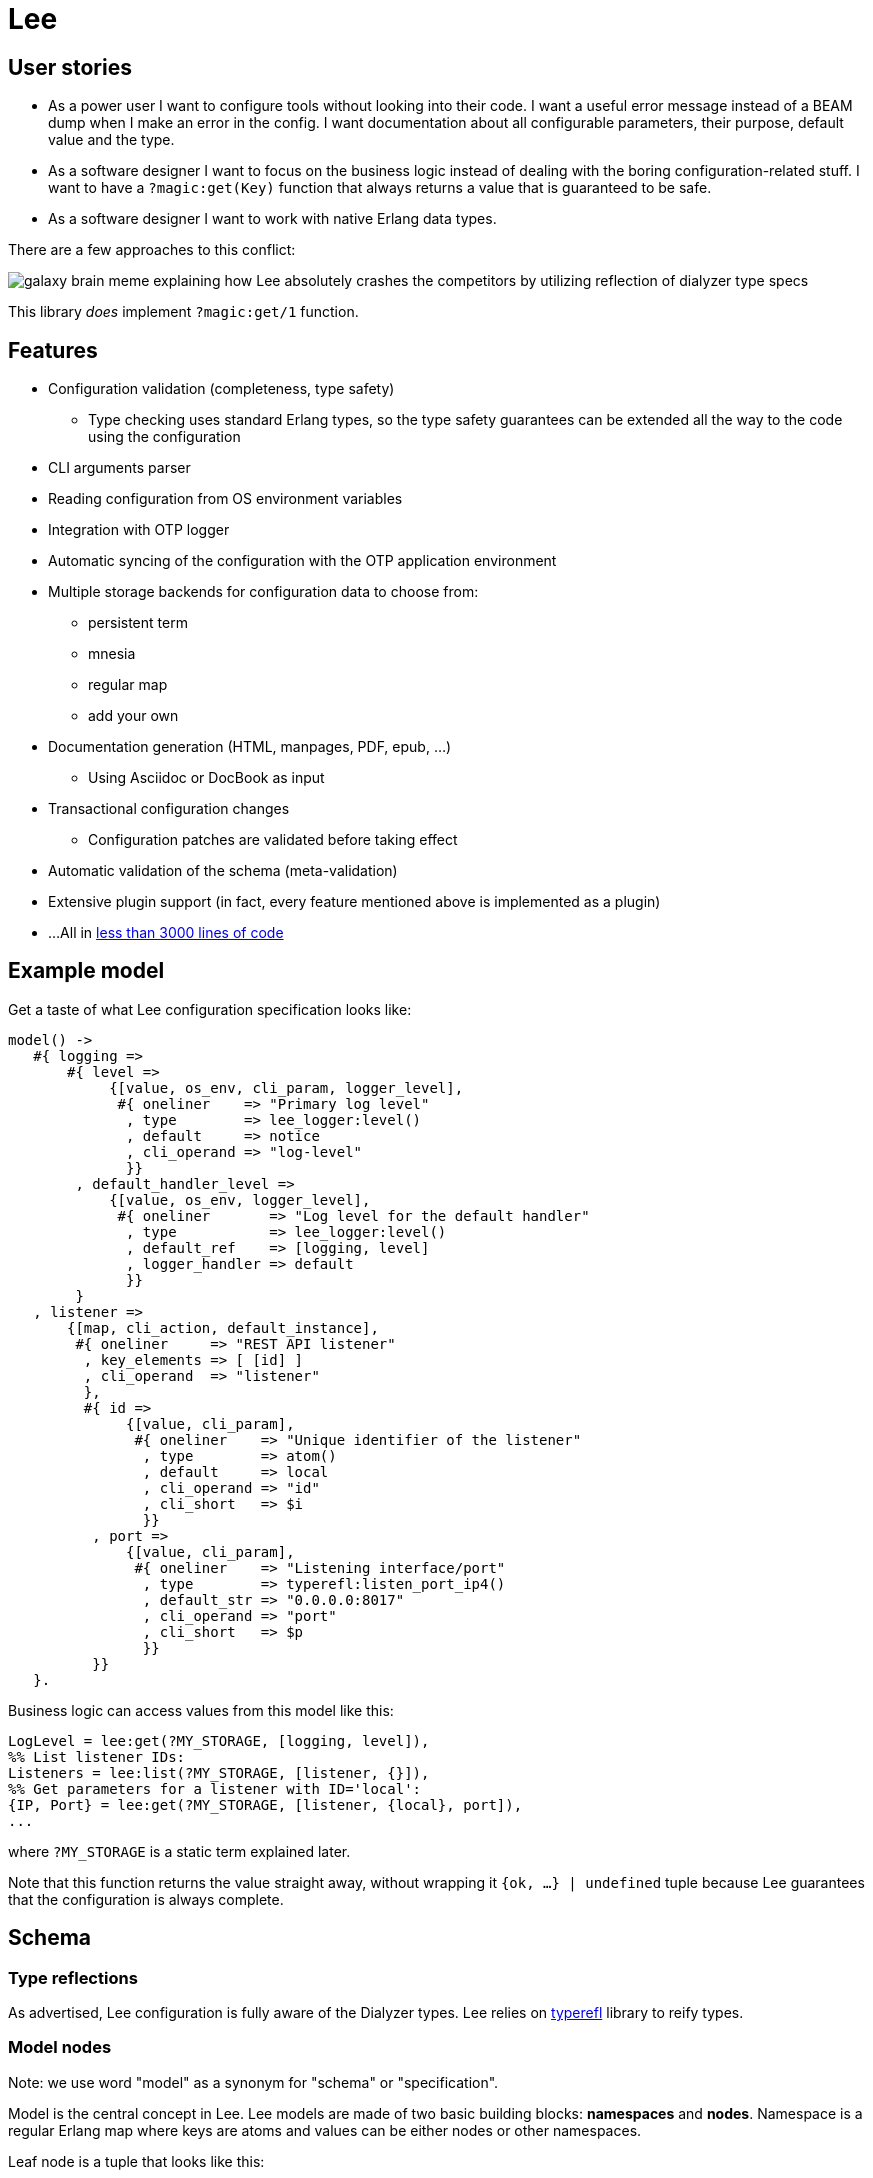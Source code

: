 :!sectid:
= Lee

== User stories

- As a power user I want to configure tools without looking into their code.
  I want a useful error message instead of a BEAM dump when I make an error in the config.
  I want documentation about all configurable parameters, their purpose, default value and the type.

- As a software designer I want to focus on the business logic instead of dealing with the boring configuration-related stuff.
  I want to have a `?magic:get(Key)` function that always returns a value that is guaranteed to be safe.

- As a software designer I want to work with native Erlang data types.

There are a few approaches to this conflict:

image::doc/images/explanation.png[galaxy brain meme explaining how Lee absolutely crashes the competitors by utilizing reflection of dialyzer type specs]

This library _does_ implement `?magic:get/1` function.

== Features

* Configuration validation (completeness, type safety)
** Type checking uses standard Erlang types, so the type safety guarantees can be extended all the way to the code using the configuration
* CLI arguments parser
* Reading configuration from OS environment variables
* Integration with OTP logger
* Automatic syncing of the configuration with the OTP application environment
* Multiple storage backends for configuration data to choose from:
** persistent term
** mnesia
** regular map
** add your own
* Documentation generation (HTML, manpages, PDF, epub, ...)
** Using Asciidoc or DocBook as input
* Transactional configuration changes
** Configuration patches are validated before taking effect
* Automatic validation of the schema (meta-validation)
* Extensive plugin support (in fact, every feature mentioned above is implemented as a plugin)
* ...All in https://github.com/k32/Lee/blob/master/support/linelimit[less than 3000 lines of code]

== Example model

Get a taste of what Lee configuration specification looks like:

[source,erlang]
----
model() ->
   #{ logging =>
       #{ level =>
            {[value, os_env, cli_param, logger_level],
             #{ oneliner    => "Primary log level"
              , type        => lee_logger:level()
              , default     => notice
              , cli_operand => "log-level"
              }}
        , default_handler_level =>
            {[value, os_env, logger_level],
             #{ oneliner       => "Log level for the default handler"
              , type           => lee_logger:level()
              , default_ref    => [logging, level]
              , logger_handler => default
              }}
        }
   , listener =>
       {[map, cli_action, default_instance],
        #{ oneliner     => "REST API listener"
         , key_elements => [ [id] ]
         , cli_operand  => "listener"
         },
         #{ id =>
              {[value, cli_param],
               #{ oneliner    => "Unique identifier of the listener"
                , type        => atom()
                , default     => local
                , cli_operand => "id"
                , cli_short   => $i
                }}
          , port =>
              {[value, cli_param],
               #{ oneliner    => "Listening interface/port"
                , type        => typerefl:listen_port_ip4()
                , default_str => "0.0.0.0:8017"
                , cli_operand => "port"
                , cli_short   => $p
                }}
          }}
   }.
----

Business logic can access values from this model like this:

[source,erlang]
----
LogLevel = lee:get(?MY_STORAGE, [logging, level]),
%% List listener IDs:
Listeners = lee:list(?MY_STORAGE, [listener, {}]),
%% Get parameters for a listener with ID='local':
{IP, Port} = lee:get(?MY_STORAGE, [listener, {local}, port]),
...
----

where `?MY_STORAGE` is a static term explained later.

Note that this function returns the value straight away, without wrapping it `{ok, ...} | undefined` tuple
because Lee guarantees that the configuration is always complete.

== Schema
=== Type reflections

As advertised, Lee configuration is fully aware of the Dialyzer types.
Lee relies on https://github.com/k32/typerefl[typerefl] library to reify types.

=== Model nodes

Note: we use word "model" as a synonym for "schema" or "specification".

Model is the central concept in Lee.
Lee models are made of two basic building blocks: *namespaces* and *nodes*.
Namespace is a regular Erlang map where keys are atoms and values can be either nodes or other namespaces.

Leaf node is a tuple that looks like this:

[source,erlang]
----
{ MetaTypes      :: [MetaType :: atom()]
, MetaParameters :: #{atom() => term()}
, Children       :: lee:namespace()
}
----

or this:

[source,erlang]
----
{ MetaTypes      :: [atom()]
, MetaParameters :: #{atom() => term()}
}
----

(The latter is just a shortcut where `Children` is an empty map.)

`MetaTypes` is a list of behaviors associated with the node.

=== Metatypes

Metatypes are the meat and potatoes of Lee: they define the behaviors associated with the node.
Every feature, such as type checking or CLI parsing, is handled by one of the metatypes.
Metatypes are defined by the Erlang modules implementing https://github.com/k32/Lee/blob/master/src/framework/lee_metatype.erl[lee_metatype behavior]
which defines a number of callbacks invoked during different configuration-related workflows.

Example metatypes:

* `value` denotes a configurable value that can be accessed using `lee:get/2` function.
  It defines type and default value.

* `map` denotes that the node is a container for child values.

* `app_env` allows to sync values defined in the Lee schema with the OTP application environment.

* `os_env` reads configurable values from the OS environment variables.

* `cli_param`, `cli_action`, and `cli_positional` read configurable values from the CLI arguments.

* `logger_level` automatically sets logger level.

* `default_instance` automatically creates the default instance of a map.

* ...

And of course users can create custom metatypes.

=== Metaparameters

`MetaParameters` field of the node is map containing arbitrary data relevant to the metatypes assigned to the node.
There are no strict rules about it.
For example, `value` metatype requires `type` metaparameter and optional `default` parameter.

=== Meta-validation

Metatype callback modules validate correctness and consistency of the Lee model itself.
This process is called meta-validation.
For example, `value` metatype checks that value of metaparameter `default` has correct type.

=== Model compilation

Lee models have a nice property: they are composable as long as their keys do not clash, so they can be merged together.

Model modules should be compiled to a machine-friendly form before use using `lee_model:compile/2` function:

[source,erlang]
----
lee_model:compile( [lee:base_metamodel(), lee_metatype:create(lee_cli)]
                 , [Model]
                 )
----

It takes two arguments: the second argument is a list of "raw" models to be merged,
and the first one is a list of terms produced by applying `lee_metatype:create` function to each callback module used by the model.
Most common metatypes such as `value` and `map` are contained in `lee:base_metamodel()` function.

== Data storage

Lee provides an abstraction called `lee_storage` that is used as a container for the runtime configuration data.
Any key-value storage (from proplist to a mnesia table) can serve as a `lee_storage`.
There are a few prepackaged implementations:

- `lee_map_storage` the most basic backend keeping data in a regular map
- `lee_persistent_term_storage` stores data in a persistent term tagged with the specified atom
- `lee_mnesia_storage` uses mnesia as storage, reads are transactional
- `lee_dirty_mnesia_storage` is the same, but reads are dirty (this storage is read-only)

The contents of the storage can be modified via *patches*.
The following example illustrates how to create a new storage and populate it with some data:

[source,erlang]
----
-include_lib("lee/include/lee.hrl").

-define(MY_STORAGE_KEY, my_storage_key).
-define(MY_STORAGE, ?lee_persistent_term_storage(?MY_STORAGE_KEY)).

...

%% Initialization:
%%   Create the model:
{ok, Model} = lee_model:compile(...),
%%   Create am empty storage:
?MY_STORAGE = lee_storage:new(lee_persistent_term_storage, ?MY_STORAGE_KEY),
%% Initialize the config. This will read OS environment variables, CLI
%% arguments, etc. and apply this data to the config storage:
lee:init_config(Model, ?MY_STORAGE),

...

%% Modify configuration in the runtime:
Patch = [ %% Set some values:
          {set, [foo], false}
        , {set, [bar, quux], [quux]}
          %% Delete a value:
        , {rm, [bar, baz]}
        ],
lee:patch(?MY_STORAGE, Patch)
----

`lee:patch` function first applies the patch to a temporary storage, validates its consistency, and only then transfers the data to `?MY_STORAGE`.

== Documentation

Lee helps to generate user manuals using https://docbook.org/[Docbook] as an intermediate format.
(You don't have to write any DocBook by hand, though)

In the simplest case, it is possible to embed docstrings directly into the model:

[source,erlang]
----
#{ foo =
     {[value],
      #{ oneliner => "This value controls fooing" %% Very short description in plain text
       , type     => integer()
       , default  => 41
       %% Long description in DocBook format:
       , doc      => "<para>This is a long and elaborate description of
                      the parameter using docbook markup.</para>
                      <para>It just goes on and on...</para>"
       }}
 }.
----

`oneliner` is a one-sentence summary, and `doc` is a more elaborate description formatted as DocBook.
Lee does the job of assembling an intermediate DocBook file from the fragments.

Also element with `doc_root` metatype containing information about the application itself should be present somewhere in the model:

[source,erlang]
----
#{ '$doc_root' =>
     {[doc_root],
       #{ oneliner  => "The ultimate self-documenting frobnicator"
        , app_name  => "Frob"
        , doc       => "<para>Long and elaborate description of this
                        tool</para>"
          %% Name of executable:
        , prog_name => "frob"
        }}
 }.
----

(Note: location of doc root node doesn't matter, but there should be one and only one node with `doc_root` metatype).

=== Why DocBook

DocBook is not the most popular or concise markup language, but it was chosen as an intermediate format because of the following properties:

* It's the easiest format to assemble from small fragments
* Erlang has great support for XML out of the box
* It's easy to validate programmatically, thanks to the XML schema
** It's easier to integrate spell checking
* It's whitespace-insensitive.
  Given that the docstrings may come from string literals embedded into Erlang code,
  formatting of the source code should not affect the resulting documents.
  Also it generally focuses on structure rather than representation,
  which is useful for extracting a diverse range of formats from HTML to manpage.

=== Asciidoc

Embedding documentation into code as XML works in simple cases, but it doesn't scale well.
In a large project it's preferable to keep documentation separate, and use a less verbose format.

Lee supports https://docs.asciidoctor.org/asciidoc/latest/[AsciiDoc] as an alternative format.
https://github.com/k32/Lee/blob/master/src/framework/lee_asciidoc.erl[lee_asciidoctor] module allows to "enrich" the model with the docstrings extracted from an external source,
see https://github.com/k32/Lee/blob/master/doc/src/schema.adoc[example].

=== Export

The job of `lee_doc` module is to produce a docbook XML file.
This can be done with XSLT stylesheets:

* https://docbook.org/tools/
  Note: many Linux distributions make these stylesheets available in the repositories.
  For example, in Ubuntu the package is called `docbook-xsl`.

* https://xsltng.docbook.org
  xslTNG can create very fancy static HTML webpages.

https://github.com/k32/Lee/blob/master/Makefile[Makefile] gives an example of how to integrate these tools into the build flow.

== Name?

This library is named after Tsung-Dao Lee, a physicist who predicted P-symmetry violation together with Chen-Ning Yang.

== Design goals
=== Speed

TL;DR: getting values from config should be very fast, but updating and validating config may be slow.
It should be possible to use `lee:get` function in hotspots.
